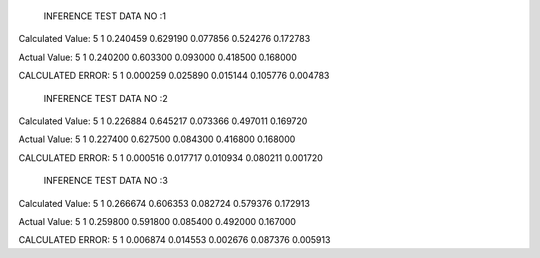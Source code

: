
	INFERENCE TEST DATA NO :1
Calculated Value:
5
1
0.240459
0.629190
0.077856
0.524276
0.172783

Actual Value:
5
1
0.240200
0.603300
0.093000
0.418500
0.168000

CALCULATED ERROR:
5
1
0.000259
0.025890
0.015144
0.105776
0.004783

	INFERENCE TEST DATA NO :2
Calculated Value:
5
1
0.226884
0.645217
0.073366
0.497011
0.169720

Actual Value:
5
1
0.227400
0.627500
0.084300
0.416800
0.168000

CALCULATED ERROR:
5
1
0.000516
0.017717
0.010934
0.080211
0.001720

	INFERENCE TEST DATA NO :3
Calculated Value:
5
1
0.266674
0.606353
0.082724
0.579376
0.172913

Actual Value:
5
1
0.259800
0.591800
0.085400
0.492000
0.167000

CALCULATED ERROR:
5
1
0.006874
0.014553
0.002676
0.087376
0.005913
